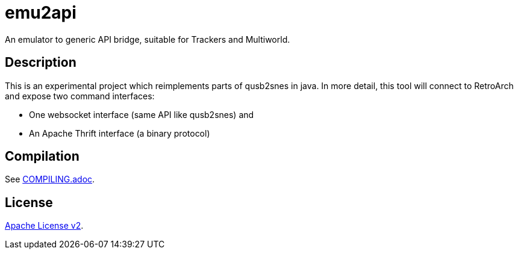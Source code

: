 = emu2api

An emulator to generic API bridge, suitable for Trackers and Multiworld.

== Description

This is an experimental project which reimplements parts of qusb2snes in java.
In more detail, this tool will connect to RetroArch and expose two command interfaces:

* One websocket interface (same API like qusb2snes) and
* An Apache Thrift interface (a binary protocol)

== Compilation

See link:COMPILING.adoc[COMPILING.adoc].

== License

link:LICENSE[Apache License v2].
